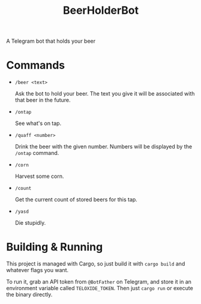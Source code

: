 #+title: BeerHolderBot
A Telegram bot that holds your beer
#+html: <a href="https://crates.io/crates/BeerHolderBot"><img alt="Crates.io" src="https://img.shields.io/crates/d/BeerHolderBot?style=for-the-badge"></img></a>
#+html:  <a href="https://gitlab.com/slondr/BeerHolderBot/-/commits/master"><img alt="pipeline status" src="https://gitlab.com/slondr/BeerHolderBot/badges/master/pipeline.svg" /></a>

* Commands
- =/beer <text>=

  Ask the bot to hold your beer. The text you give it will be associated with that beer in the future.
- =/ontap=

  See what's on tap.
- =/quaff <number>=
  
  Drink the beer with the given number. Numbers will be displayed by the =/ontap= command.

- =/corn=

  Harvest some corn.
- =/count=

  Get the current count of stored beers for this tap.
- =/yasd=

  Die stupidly.
* Building & Running
This project is managed with Cargo, so just build it with =cargo build= and whatever flags you want.

To run it, grab an API token from ~@BotFather~ on Telegram, and store it in an environment variable called =TELOXIDE_TOKEN=. Then just =cargo run= or execute the binary directly.
